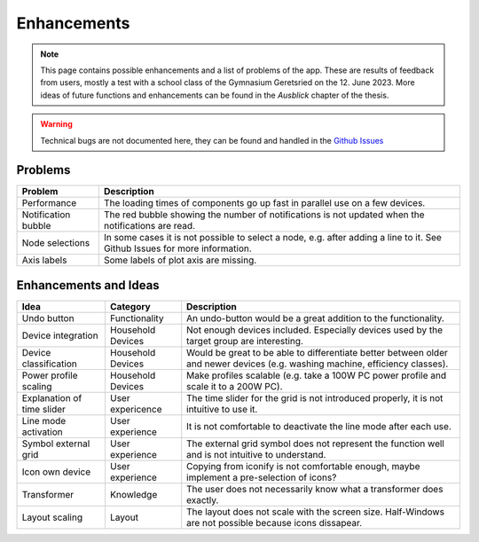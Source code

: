 .. _target_enhancements:

Enhancements
============

.. note:: This page contains possible enhancements and a list of problems of the app. These are results of feedback from users, mostly a test with a school class of the Gymnasium Geretsried on the 12. June 2023. More ideas of future functions and enhancements can be found in the *Ausblick* chapter of the thesis.

.. warning:: Technical bugs are not documented here, they can be found and handled in the |github-icon| `Github Issues`_

.. |github-icon| image:: _static/github-mark.png
   :scale: 8 %
.. _Github Issues: https://github.com/felixhus/wattwerkstatt/issues


Problems
~~~~~~~~

.. csv-table::
   :header: "Problem", "Description"

   "Performance", "The loading times of components go up fast in parallel use on a few devices."
   "Notification bubble", "The red bubble showing the number of notifications is not updated when the notifications are read."
   "Node selections", "In some cases it is not possible to select a node, e.g. after adding a line to it. See Github Issues for more information."
   "Axis labels", "Some labels of plot axis are missing."

Enhancements and Ideas
~~~~~~~~~~~~~~~~~~~~~~

.. csv-table::
   :header: "Idea", "Category", "Description"

   "Undo button", "Functionality", "An undo-button would be a great addition to the functionality."
   "Device integration", "Household Devices", "Not enough devices included. Especially devices used by the target group are interesting."
   "Device classification", "Household Devices", "Would be great to be able to differentiate better between older and newer devices (e.g. washing machine, efficiency classes)."
   "Power profile scaling", "Household Devices", "Make profiles scalable (e.g. take a 100W PC power profile and scale it to a 200W PC)."
   "Explanation of time slider", "User expericence", "The time slider for the grid is not introduced properly, it is not intuitive to use it."
   "Line mode activation", "User experience", "It is not comfortable to deactivate the line mode after each use."
   "Symbol external grid", "User experience", "The external grid symbol does not represent the function well and is not intuitive to understand."
   "Icon own device", "User experience", "Copying from iconify is not comfortable enough, maybe implement a pre-selection of icons?"
   "Transformer", "Knowledge", "The user does not necessarily know what a transformer does exactly."
   "Layout scaling", "Layout", "The layout does not scale with the screen size. Half-Windows are not possible because icons dissapear."
   